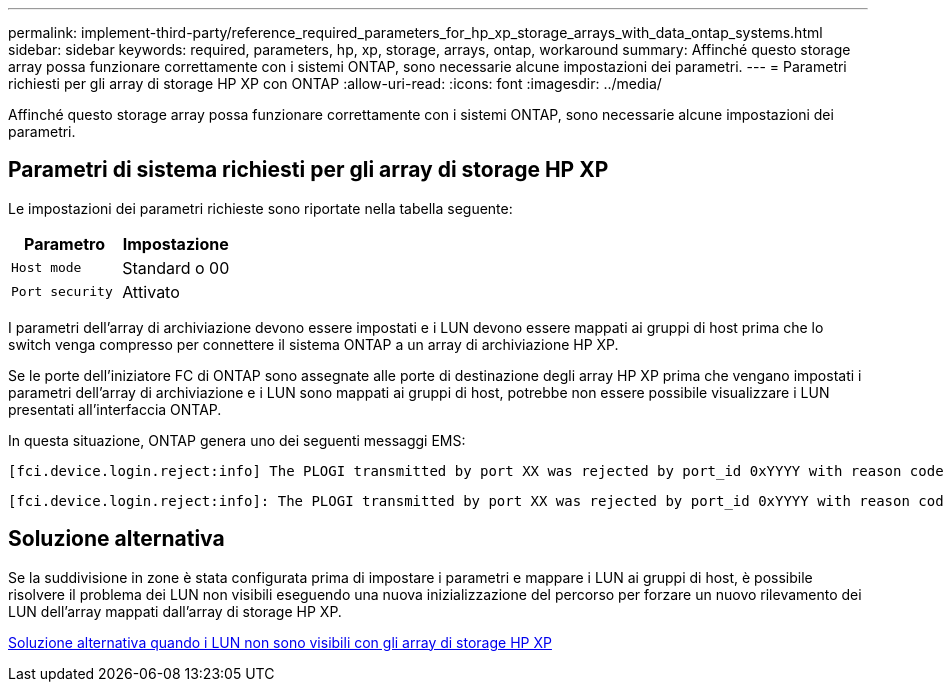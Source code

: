 ---
permalink: implement-third-party/reference_required_parameters_for_hp_xp_storage_arrays_with_data_ontap_systems.html 
sidebar: sidebar 
keywords: required, parameters, hp, xp, storage, arrays, ontap, workaround 
summary: Affinché questo storage array possa funzionare correttamente con i sistemi ONTAP, sono necessarie alcune impostazioni dei parametri. 
---
= Parametri richiesti per gli array di storage HP XP con ONTAP
:allow-uri-read: 
:icons: font
:imagesdir: ../media/


[role="lead"]
Affinché questo storage array possa funzionare correttamente con i sistemi ONTAP, sono necessarie alcune impostazioni dei parametri.



== Parametri di sistema richiesti per gli array di storage HP XP

Le impostazioni dei parametri richieste sono riportate nella tabella seguente:

|===
| Parametro | Impostazione 


 a| 
`Host mode`
 a| 
Standard o 00



 a| 
`Port security`
 a| 
Attivato



 a| 
[NOTE]
====
Per ogni coppia di porte iniziatore-destinazione è necessario creare un gruppo host separato dai gruppi host predefiniti.

====
|===
I parametri dell'array di archiviazione devono essere impostati e i LUN devono essere mappati ai gruppi di host prima che lo switch venga compresso per connettere il sistema ONTAP a un array di archiviazione HP XP.

Se le porte dell'iniziatore FC di ONTAP sono assegnate alle porte di destinazione degli array HP XP prima che vengano impostati i parametri dell'array di archiviazione e i LUN sono mappati ai gruppi di host, potrebbe non essere possibile visualizzare i LUN presentati all'interfaccia ONTAP.

In questa situazione, ONTAP genera uno dei seguenti messaggi EMS:

[listing]
----
[fci.device.login.reject:info] The PLOGI transmitted by port XX was rejected by port_id 0xYYYY with reason code 0x9 'Invalid R_CTL Field', explanation code 0x29 'Insufficient Resources to Support Login'
----
[listing]
----
[fci.device.login.reject:info]: The PLOGI transmitted by port XX was rejected by port_id 0xYYYY with reason code 0x3 'Nx_Port Not Available, Temporary', explanation code 0x29 'Insufficient Resources to Support Login'
----


== Soluzione alternativa

Se la suddivisione in zone è stata configurata prima di impostare i parametri e mappare i LUN ai gruppi di host, è possibile risolvere il problema dei LUN non visibili eseguendo una nuova inizializzazione del percorso per forzare un nuovo rilevamento dei LUN dell'array mappati dall'array di storage HP XP.

xref:reference_workaround_when_luns_are_not_visible_with_hp_xp_storage_arrays.adoc[Soluzione alternativa quando i LUN non sono visibili con gli array di storage HP XP]
